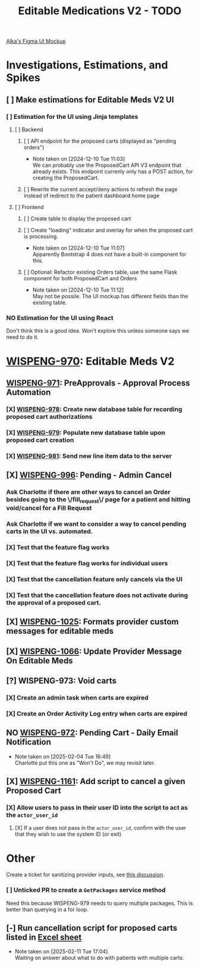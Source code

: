 #+title: Editable Medications V2 - TODO

[[https://www.figma.com/design/8fpr75UqvO70UFUuM7zvS7/Pending-Orders?node-id=1-2&node-type=canvas&t=14jfXwqdT3PBqYZr-0][Alka's Figma UI Mockup]]

* Investigations, Estimations, and Spikes
** [ ] Make estimations for Editable Meds V2 UI
*** [ ] Estimation for the UI using Jinja templates
**** [ ] Backend
***** [ ] API endpoint for the proposed carts (displayed as "pending orders")
- Note taken on [2024-12-10 Tue 11:03] \\
  We can probably use the ProposedCart API V3 endpoint that already exists. This endpoint currenly only has a POST action, for creating the ProposedCart.
***** [ ] Rewrite the current accept/deny actions to refresh the page instead of redirect to the patient dashboard home page
**** [ ] Frontend
***** [ ] Create table to display the proposed cart
***** [ ] Create "loading" indicator and overlay for when the proposed cart is processing.
- Note taken on [2024-12-10 Tue 11:07] \\
  Apparently Bootstrap 4 does not have a built-in component for this.
***** [ ] Optional: Refactor existing Orders table, use the same Flask component for both ProposedCart and Orders
- Note taken on [2024-12-10 Tue 11:12] \\
  May not be possile. The UI mockup has different fields than the existing table.
*** NO Estimation for the UI using React
Don't think this is a good idea. Won't explore this unless someone says we need to do it.

* [[https://hellowisp.atlassian.net/browse/WISPENG-970][WISPENG-970]]: Editable Meds V2
** [[https://hellowisp.atlassian.net/browse/WISPENG-971][WISPENG-971]]: PreApprovals - Approval Process Automation
*** [X] [[https://hellowisp.atlassian.net/browse/WISPENG-978][WISPENG-978]]: Create new database table for recording proposed cart authorizations
*** [X] [[https://hellowisp.atlassian.net/browse/WISPENG-979][WISPENG-979]]: Populate new database table upon proposed cart creation
:LOGBOOK:
CLOCK: [2024-12-13 Fri 11:35]--[2024-12-13 Fri 11:58] =>  0:23
:END:
*** [X] [[https://hellowisp.atlassian.net/browse/WISPENG-981][WISPENG-981]]: Send new line item data to the server

** [X] [[https://hellowisp.atlassian.net/browse/WISPENG-996][WISPENG-996]]: Pending - Admin Cancel
*** Ask Charlotte if there are other ways to cancel an Order besides going to the \/fill_request\/ page for a patient and hitting void/cancel for a Fill Request
*** Ask Charlotte if we want to consider a way to cancel pending carts in the UI vs. automated.
*** [X] Test that the feature flag works
*** [X] Test that the feature flag works for individual users
*** [X] Test that the cancellation feature only cancels via the UI
*** [X] Test that the cancellation feature does *not* activate during the approval of a proposed cart.
** [X] [[https://github.com/hellowisp/secure.hellowisp.com/pull/5307][WISPENG-1025]]: Formats provider custom messages for editable meds
** [X] [[https://hellowisp.atlassian.net/browse/WISPENG-1066][WISPENG-1066]]: Update Provider Message On Editable Meds
** [?] WISPENG-973: Void carts
*** [X] Create an admin task when carts are expired
*** [X] Create an Order Activity Log entry when carts are expired
** NO [[https://hellowisp.atlassian.net/browse/WISPENG-972][WISPENG-972]]: Pending Cart - Daily Email Notification
- Note taken on [2025-02-04 Tue 16:49] \\
  Charlotte put this one as "Won't Do", we may revisit later.
** [X] [[https://hellowisp.atlassian.net/browse/WISPENG-1161][WISPENG-1161]]: Add script to cancel a given Proposed Cart
*** [X] Allow users to pass in their user ID into the script to act as the ~actor_user_id~
:LOGBOOK:
CLOCK: [2025-02-10 Mon 12:39]--[2025-02-10 Mon 13:29] =>  0:50
:END:
**** [X] If a user does not pass in the ~actor_user_id~, confirm with the user that they wish to use the system ID (or exit)

* Other
Create a ticket for sanitizing provider inputs, see [[https://github.com/hellowisp/secure.hellowisp.com/pull/5307#discussion_r1915795938][this discussion]].

*** [ ] Unticked PR to create a ~GetPackages~ service method
:LOGBOOK:
CLOCK: [2024-12-13 Fri 12:05]--[2024-12-13 Fri 12:33] =>  0:28
:END:
Need this because WISPENG-979 needs to query multiple packages. This is better than querying in a for loop.

** [-] Run cancellation script for proposed carts listed in [[https://docs.google.com/spreadsheets/d/1yxGGUuidmblfXltwVuxkVwuh3YvEIM9yixic9t-QZQk/edit?gid=0#gid=0][Excel sheet]]
- Note taken on [2025-02-11 Tue 17:04] \\
  Waiting on answer about what to do with patients with multiple carts.
